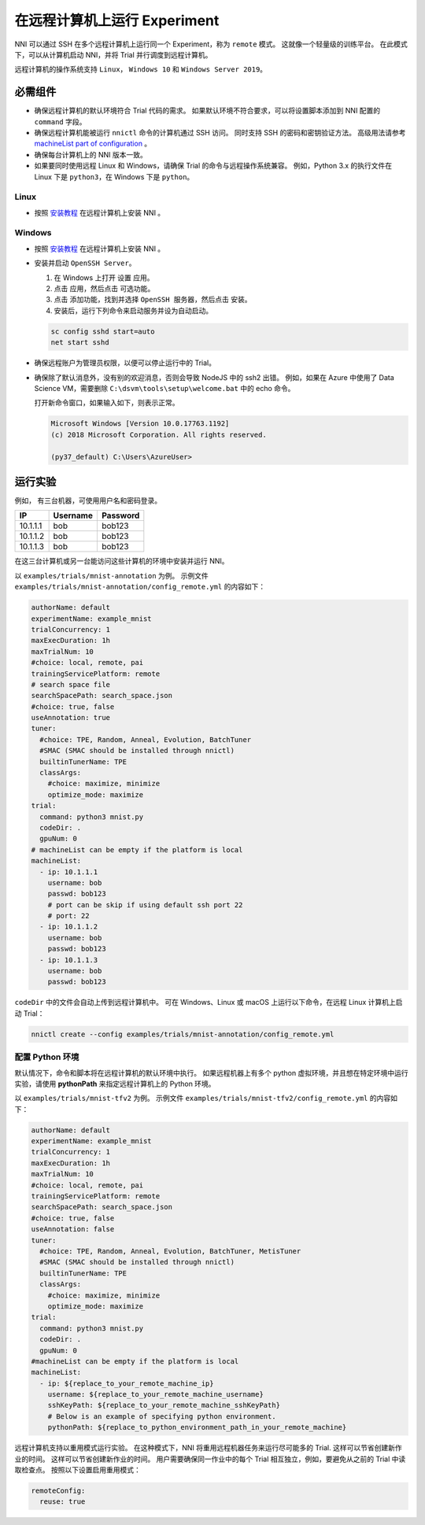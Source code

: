 在远程计算机上运行 Experiment
====================================

NNI 可以通过 SSH 在多个远程计算机上运行同一个 Experiment，称为 ``remote`` 模式。 这就像一个轻量级的训练平台。 在此模式下，可以从计算机启动 NNI，并将 Trial 并行调度到远程计算机。

远程计算机的操作系统支持 ``Linux``\ ， ``Windows 10`` 和 ``Windows Server 2019``。

必需组件
------------


* 
  确保远程计算机的默认环境符合 Trial 代码的需求。 如果默认环境不符合要求，可以将设置脚本添加到 NNI 配置的 ``command`` 字段。

* 
  确保远程计算机能被运行 ``nnictl`` 命令的计算机通过 SSH 访问。 同时支持 SSH 的密码和密钥验证方法。 高级用法请参考 `machineList part of configuration <../Tutorial/ExperimentConfig.rst>`__ 。

* 
  确保每台计算机上的 NNI 版本一致。

* 
  如果要同时使用远程 Linux 和 Windows，请确保 Trial 的命令与远程操作系统兼容。 例如，Python 3.x 的执行文件在 Linux 下是 ``python3``，在 Windows 下是 ``python``。

Linux
^^^^^


* 按照 `安装教程 <../Tutorial/InstallationLinux.rst>`__ 在远程计算机上安装 NNI 。

Windows
^^^^^^^


* 
  按照 `安装教程 <../Tutorial/InstallationLinux.rst>`__ 在远程计算机上安装 NNI 。

* 
  安装并启动 ``OpenSSH Server``。


  #. 
     在 Windows 上打开 ``设置`` 应用。

  #. 
     点击 ``应用``，然后点击 ``可选功能``。

  #. 
     点击 ``添加功能``，找到并选择 ``OpenSSH 服务器``，然后点击 ``安装``。

  #. 
     安装后，运行下列命令来启动服务并设为自动启动。

  .. code-block:: bat

     sc config sshd start=auto
     net start sshd

* 
  确保远程账户为管理员权限，以便可以停止运行中的 Trial。

* 
  确保除了默认消息外，没有别的欢迎消息，否则会导致 NodeJS 中的 ssh2 出错。 例如，如果在 Azure 中使用了 Data Science VM，需要删除 ``C:\dsvm\tools\setup\welcome.bat`` 中的 echo 命令。

  打开新命令窗口，如果输入如下，则表示正常。

  .. code-block:: text

     Microsoft Windows [Version 10.0.17763.1192]
     (c) 2018 Microsoft Corporation. All rights reserved.

     (py37_default) C:\Users\AzureUser>

运行实验
-----------------

例如， 有三台机器，可使用用户名和密码登录。

.. list-table::
   :header-rows: 1
   :widths: auto

   * - IP
     - Username
     - Password
   * - 10.1.1.1
     - bob
     - bob123
   * - 10.1.1.2
     - bob
     - bob123
   * - 10.1.1.3
     - bob
     - bob123


在这三台计算机或另一台能访问这些计算机的环境中安装并运行 NNI。

以 ``examples/trials/mnist-annotation`` 为例。 示例文件 ``examples/trials/mnist-annotation/config_remote.yml`` 的内容如下：

.. code-block:: yaml

   authorName: default
   experimentName: example_mnist
   trialConcurrency: 1
   maxExecDuration: 1h
   maxTrialNum: 10
   #choice: local, remote, pai
   trainingServicePlatform: remote
   # search space file
   searchSpacePath: search_space.json
   #choice: true, false
   useAnnotation: true
   tuner:
     #choice: TPE, Random, Anneal, Evolution, BatchTuner
     #SMAC (SMAC should be installed through nnictl)
     builtinTunerName: TPE
     classArgs:
       #choice: maximize, minimize
       optimize_mode: maximize
   trial:
     command: python3 mnist.py
     codeDir: .
     gpuNum: 0
   # machineList can be empty if the platform is local
   machineList:
     - ip: 10.1.1.1
       username: bob
       passwd: bob123
       # port can be skip if using default ssh port 22
       # port: 22
     - ip: 10.1.1.2
       username: bob
       passwd: bob123
     - ip: 10.1.1.3
       username: bob
       passwd: bob123

``codeDir`` 中的文件会自动上传到远程计算机中。 可在 Windows、Linux 或 macOS 上运行以下命令，在远程 Linux 计算机上启动 Trial：

.. code-block:: bash

   nnictl create --config examples/trials/mnist-annotation/config_remote.yml

配置 Python 环境
^^^^^^^^^^^^^^^^^^^^^^^^^^^^

默认情况下，命令和脚本将在远程计算机的默认环境中执行。 如果远程机器上有多个 python 虚拟环境，并且想在特定环境中运行实验，请使用 **pythonPath** 来指定远程计算机上的 Python 环境。 

以 ``examples/trials/mnist-tfv2`` 为例。 示例文件 ``examples/trials/mnist-tfv2/config_remote.yml`` 的内容如下：

.. code-block:: yaml

   authorName: default
   experimentName: example_mnist
   trialConcurrency: 1
   maxExecDuration: 1h
   maxTrialNum: 10
   #choice: local, remote, pai
   trainingServicePlatform: remote
   searchSpacePath: search_space.json
   #choice: true, false
   useAnnotation: false
   tuner:
     #choice: TPE, Random, Anneal, Evolution, BatchTuner, MetisTuner
     #SMAC (SMAC should be installed through nnictl)
     builtinTunerName: TPE
     classArgs:
       #choice: maximize, minimize
       optimize_mode: maximize
   trial:
     command: python3 mnist.py
     codeDir: .
     gpuNum: 0
   #machineList can be empty if the platform is local
   machineList:
     - ip: ${replace_to_your_remote_machine_ip}
       username: ${replace_to_your_remote_machine_username}
       sshKeyPath: ${replace_to_your_remote_machine_sshKeyPath}
       # Below is an example of specifying python environment.
       pythonPath: ${replace_to_python_environment_path_in_your_remote_machine}

远程计算机支持以重用模式运行实验。 在这种模式下，NNI 将重用远程机器任务来运行尽可能多的 Trial. 这样可以节省创建新作业的时间。 这样可以节省创建新作业的时间。 用户需要确保同一作业中的每个 Trial 相互独立，例如，要避免从之前的 Trial 中读取检查点。  
按照以下设置启用重用模式：

.. code-block:: yaml

   remoteConfig:
     reuse: true